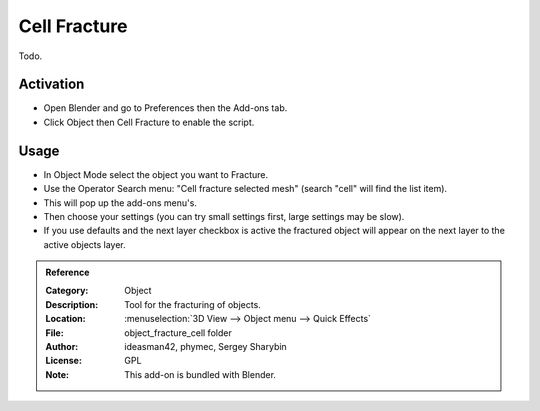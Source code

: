
*************
Cell Fracture
*************

Todo.

.. seealso::

   Please see
   the `old Wiki <https://archive.blender.org/wiki/index.php/Extensions:2.6/Py/Scripts/Object/CellFracture/>`__
   for the archived original docs.


Activation
==========

- Open Blender and go to Preferences then the Add-ons tab.
- Click Object then Cell Fracture to enable the script.


Usage
=====

- In Object Mode select the object you want to Fracture.
- Use the Operator Search menu: "Cell fracture selected mesh" (search "cell" will find the list item).
- This will pop up the add-ons menu's.
- Then choose your settings (you can try small settings first, large settings may be slow).
- If you use defaults and the next layer checkbox is active the fractured object will appear on
  the next layer to the active objects layer.


.. admonition:: Reference
   :class: refbox

   :Category:  Object
   :Description: Tool for the fracturing of objects.
   :Location: :menuselection:`3D View --> Object menu --> Quick Effects`
   :File: object_fracture_cell folder
   :Author: ideasman42, phymec, Sergey Sharybin
   :License: GPL
   :Note: This add-on is bundled with Blender.
